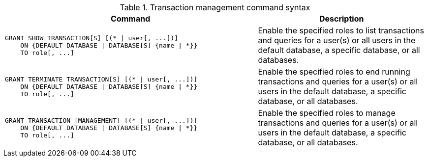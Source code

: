 .Transaction management command syntax
[options="header", width="100%", cols="3a,2"]
|===
| Command | Description

| [source, cypher]
GRANT SHOW TRANSACTION[S] [(* \| user[, ...])]
    ON {DEFAULT DATABASE \| DATABASE[S] {name \| *}}
    TO role[, ...]
| Enable the specified roles to list transactions and queries for a user(s) or all users in the default database, a specific database, or all databases.

| [source, cypher]
GRANT TERMINATE TRANSACTION[S] [(* \| user[, ...])]
    ON {DEFAULT DATABASE \| DATABASE[S] {name \| *}}
    TO role[, ...]
| Enable the specified roles to end running transactions and queries for a user(s) or all users in the default database, a specific database, or all databases.

| [source, cypher]
GRANT TRANSACTION [MANAGEMENT] [(* \| user[, ...])]
    ON {DEFAULT DATABASE \| DATABASE[S] {name \| *}}
    TO role[, ...]
| Enable the specified roles to manage transactions and queries for a user(s) or all users in the default database, a specific database, or all databases.

|===
